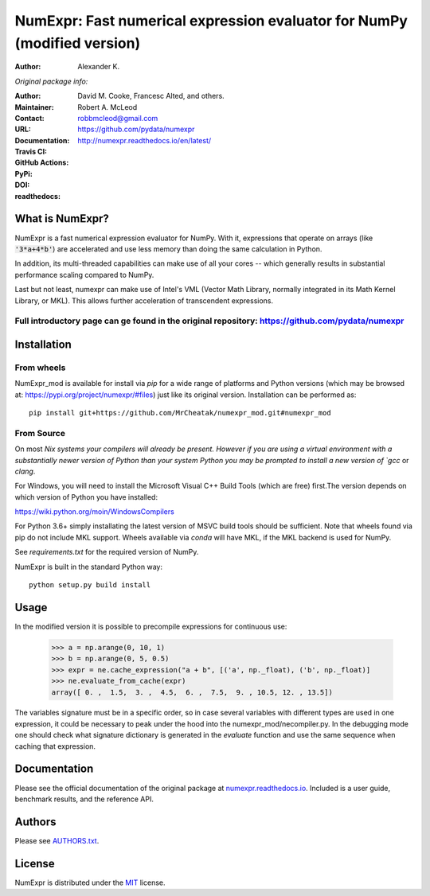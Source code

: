 ======================================================
NumExpr: Fast numerical expression evaluator for NumPy (modified version)
======================================================
:Author: Alexander K.
*Original package info:*

:Author: David M. Cooke, Francesc Alted, and others.
:Maintainer: Robert A. McLeod
:Contact: robbmcleod@gmail.com
:URL: https://github.com/pydata/numexpr
:Documentation: http://numexpr.readthedocs.io/en/latest/
:Travis CI: |travis|
:GitHub Actions: |actions|
:PyPi: |version|
:DOI: |doi|
:readthedocs: |docs|

.. |actions| image:: https://github.com/pydata/numexpr/workflows/Build/badge.svg
        :target: https://github.com/pydata/numexpr/actions
.. |travis| image:: https://travis-ci.org/pydata/numexpr.png?branch=master
        :target: https://travis-ci.org/pydata/numexpr
.. |docs| image:: https://readthedocs.org/projects/numexpr/badge/?version=latest
        :target: http://numexpr.readthedocs.io/en/latest
.. |doi| image:: https://zenodo.org/badge/doi/10.5281/zenodo.2483274.svg
        :target:  https://doi.org/10.5281/zenodo.2483274
.. |version| image:: https://img.shields.io/pypi/v/numexpr.png
        :target: https://pypi.python.org/pypi/numexpr

What is NumExpr?
----------------

NumExpr is a fast numerical expression evaluator for NumPy.  With it,
expressions that operate on arrays (like :code:`'3*a+4*b'`) are accelerated
and use less memory than doing the same calculation in Python.

In addition, its multi-threaded capabilities can make use of all your
cores -- which generally results in substantial performance scaling compared
to NumPy.

Last but not least, numexpr can make use of Intel's VML (Vector Math
Library, normally integrated in its Math Kernel Library, or MKL).
This allows further acceleration of transcendent expressions.


Full introductory page can ge found in the original repository: https://github.com/pydata/numexpr
^^^^^^^^^^^


Installation
------------

From wheels
^^^^^^^^^^^

NumExpr_mod is available for install via `pip` for a wide range of platforms and 
Python versions (which may be browsed at: https://pypi.org/project/numexpr/#files) just like its original version. 
Installation can be performed as::

    pip install git+https://github.com/MrCheatak/numexpr_mod.git#numexpr_mod

From Source
^^^^^^^^^^^

On most `Nix systems your compilers will already be present. However if you 
are using a virtual environment with a substantially newer version of Python than
your system Python you may be prompted to install a new version of `gcc` or `clang`.

For Windows, you will need to install the Microsoft Visual C++ Build Tools 
(which are free) first.The version depends on which version of Python you have 
installed:

https://wiki.python.org/moin/WindowsCompilers

For Python 3.6+ simply installating the latest version of MSVC build tools should 
be sufficient. Note that wheels found via pip do not include MKL support. Wheels 
available via `conda` will have MKL, if the MKL backend is used for NumPy.

See `requirements.txt` for the required version of NumPy.

NumExpr is built in the standard Python way::

  python setup.py build install
  

Usage
-----

In the modified version it is possible to precompile expressions for
continuous use:
  >>> a = np.arange(0, 10, 1)
  >>> b = np.arange(0, 5, 0.5)
  >>> expr = ne.cache_expression("a + b", [('a', np._float), ('b', np._float)]
  >>> ne.evaluate_from_cache(expr)
  array([ 0. ,  1.5,  3. ,  4.5,  6. ,  7.5,  9. , 10.5, 12. , 13.5])

The variables signature must be in a specific order, so in case several variables with different types are used in one expression, it could be necessary to peak under the hood into the numexpr_mod/necompiler.py.
In the debugging mode one should check what signature dictionary is generated in the `evaluate` function and use the same sequence when caching that expression.


Documentation
-------------

Please see the official documentation of the original package at `numexpr.readthedocs.io <https://numexpr.readthedocs.io>`_.
Included is a user guide, benchmark results, and the reference API.


Authors
-------

Please see `AUTHORS.txt <https://github.com/pydata/numexpr/blob/master/AUTHORS.txt>`_.


License
-------

NumExpr is distributed under the `MIT <http://www.opensource.org/licenses/mit-license.php>`_ license.


.. Local Variables:
.. mode: text
.. coding: utf-8
.. fill-column: 70
.. End:
